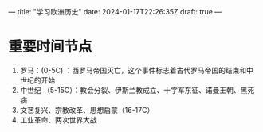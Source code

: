 ---
title: "学习欧洲历史"
date: 2024-01-17T22:26:35Z
draft: true
---

* 重要时间节点
1. 罗马：(0-5C) ：西罗马帝国灭亡，这个事件标志着古代罗马帝国的结束和中世纪的开始
2. 中世纪 （5-15C）：教会分裂、伊斯兰教成立、十字军东征、诺曼王朝、黑死病
3. 文艺复兴、宗教改革、思想启蒙（16-17C）
4. 工业革命、两次世界大战

